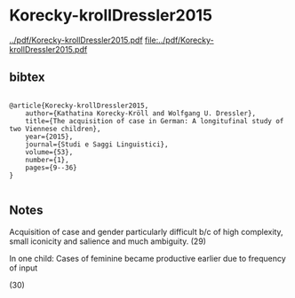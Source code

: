 * Korecky-krollDressler2015


[[../pdf/Korecky-krollDressler2015.pdf]]
[[file:../pdf/Korecky-krollDressler2015.pdf]]


** bibtex

#+NAME: <bibtex>
#+BEGIN_SRC

@article{Korecky-krollDressler2015,
	author={Kathatina Korecky-Kröll and Wolfgang U. Dressler},
	title={The acquisition of case in German: A longitufinal study of two Viennese children},
	year={2015},
	journal={Studi e Saggi Linguistici},
	volume={53},
	number={1},
	pages={9--36}
}

#+END_SRC




** Notes

Acquisition of case and gender particularly difficult b/c of high complexity, small iconicity and salience and much ambiguity.
(29)

In one child:
Cases of feminine became productive earlier due to frequency of input

(30)

